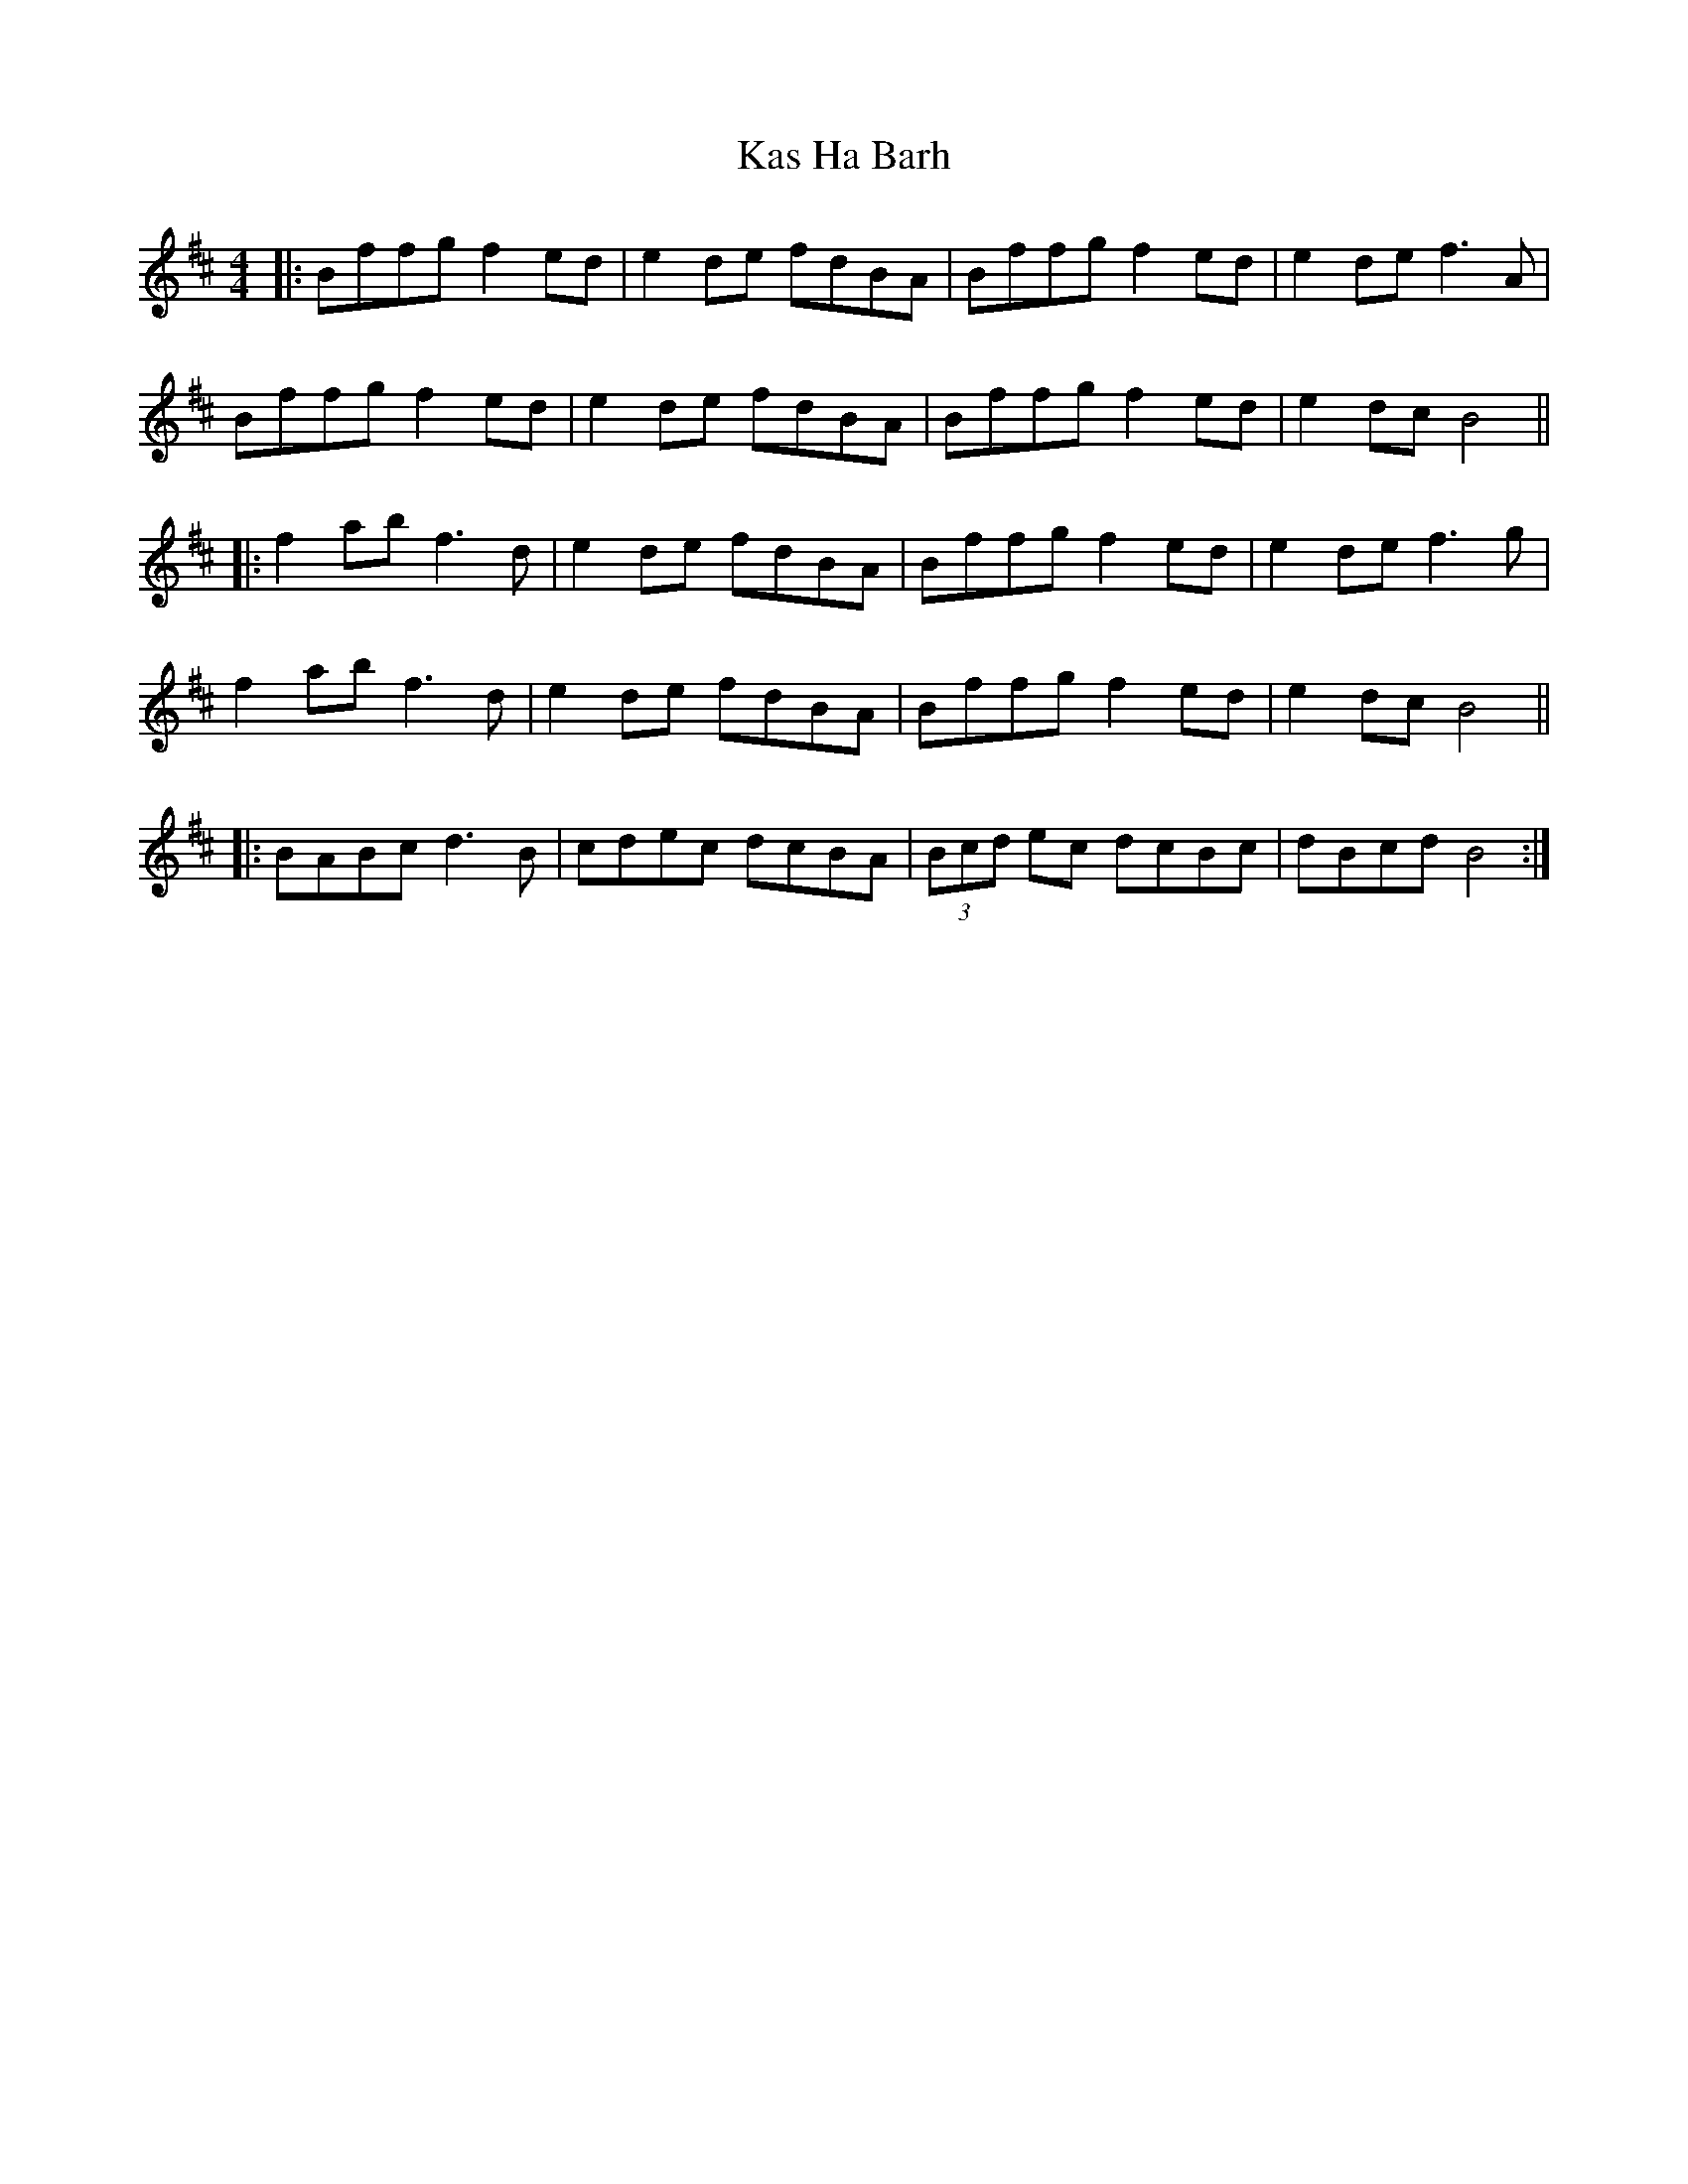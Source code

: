 X: 21135
T: Kas Ha Barh
R: reel
M: 4/4
K: Bminor
|:Bffg f2ed|e2de fdBA|Bffg f2ed|e2de f3A|
Bffg f2ed|e2de fdBA|Bffg f2ed|e2 dc B4||
|:f2 ab f3d|e2de fdBA|Bffg f2ed|e2de f3g|
f2 ab f3d|e2 de fdBA|Bffg f2ed|e2 dc B4||
|:BABc d3B|cdec dcBA|(3Bcd ec dcBc|dBcd B4:|

